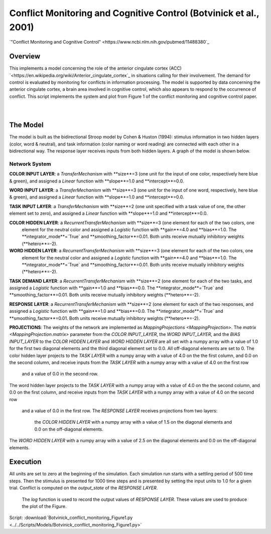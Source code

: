 
Conflict Monitoring and Cognitive Control (Botvinick et al., 2001)
================================================================
`"Conflict Monitoring and Cognitive Control" <https://www.ncbi.nlm.nih.gov/pubmed/11488380`_

Overview
--------
This implements a model concerning the role of the anterior cingulate cortex (ACC)
`<https://en.wikipedia.org/wiki/Anterior_cingulate_cortex`_ in situations calling for their
involvement. The demand for control is evaluated by monitoring for conflicts in information processing.
The model is supported by data concerning the anterior cingulate cortex, a brain area involved in cognitive control,
which also appears to respond to the occurrence of conflict.
This script implements the system and plot from Figure 1 of the conflict monitoring and cognitive control paper.


.. _conflict_PNL_Fig:

.. figure:: _static/conflict_PNL.svg
   :figwidth: 45 %
   :align: left
   :alt: Botvinick et al., 2001 plot produced by PsyNeuLink

.. _conflict_energy_MATLAB_Fig:

.. figure:: _static/conflict_energy_MATLAB.svg
   :figwidth: 45 %
   :align: right
   :alt: Botvinick et al., 2001 plot produced by MATLAB


The Model
---------
The model is built as the bidirectional Stroop model by Cohen & Huston (1994): stimulus information in two hidden
layers (color, word & neutral), and task information (color naming or word reading) are connected with each other in a
bidirectional way. The response layer receives inputs from both hidden layers. A graph of the model is shown below.

.. _conflict_monitoring_Graph:

.. figure:: _static/conflict_monitoring.svg
   :figwidth: 75 %
   :align: center
   :alt: Botvinick System Graph

Network System
~~~~~~~~~~~~~~
**COLOR INPUT LAYER**:  a `TransferMechanism` with **size**=3 (one unit for the input of one color, respectively
here blue & green), and assigned a `Linear` function with **slope**=1.0 and **intercept**=0.0.

**WORD INPUT LAYER**:  a `TransferMechanism` with **size**=3 (one unit for the input of one word, respectively,
here blue & green), and assigned a `Linear` function with **slope**=1.0 and **intercept**=0.0.

**TASK INPUT LAYER**:  a `TransferMechanism` with **size**=2 (one unit specified with a task
value of one, the other element set to zero), and assigned a `Linear` function with **slope**=1.0 and **intercept**=0.0.

**COLOR HIDDEN LAYER**: a `RecurrentTransferMechanism` with **size**=3 (one element for each of the two colors, one
 element for the neutral color and assigned a `Logistic` function with **gain**=4.0 and **bias**=1.0.
 The **integrator_mode**=`True` and **smoothing_factor**=0.01. Both units receive mutually inhibitory weights
 (**hetero**=-2).

**WORD HIDDEN LAYER**: a `RecurrentTransferMechanism` with **size**=3 (one element for each of the two colors, one
 element for the neutral color and assigned a `Logistic` function with **gain**=4.0 and **bias**=1.0.
 The **integrator_mode**=`True` and **smoothing_factor**=0.01. Both units receive mutually inhibitory weights
 (**hetero**=-2).

**TASK DEMAND LAYER**: a `RecurrentTransferMechanism` with **size**=2 (one element for each of the two tasks, and
assigned a `Logistic` function with **gain**=1.0 and **bias**=0.0. The **integrator_mode**=`True`
and **smoothing_factor**=0.01. Both units receive mutually inhibitory weights (**hetero**=-2).

**RESPONSE LAYER**: a `RecurrentTransferMechanism` with **size**=2 (one element for each of the two responses, and
assigned a `Logistic` function with **gain**=1.0 and **bias**=0.0. The **integrator_mode**=`True`
and **smoothing_factor**=0.01. Both units receive mutually inhibitory weights (**hetero**=-2).

**PROJECTIONS**:  The weights of the  network are implemented as `MappingProjections <MappingProjection>`.
The `matrix <MappingProjection.matrix>` parameter from the *COLOR INPUT_LAYER*, the *WORD INPUT_LAYER*, and the
*BIAS INPUT_LAYER* to the *COLOR HIDDEN LAYER* and *WORD HIDDEN LAYER* are all set with a numpy array with a value of
1.0 for the first two diagonal elements and the third diagonal element set to 0.0. All off-diagonal elements are set to 0.
The color hidden layer projects to the *TASK LAYER* with a numpy array with a value of 4.0 on the the first column, and
0.0 on the second column, and receive inputs from the *TASK LAYER* with a numpy array with a value of 4.0 on the first row
 and a value of 0.0 in the second row.
The word hidden layer projects to the *TASK LAYER* with a numpy array with a value of 4.0 on the the second column, and
0.0 on the first column, and receive inputs from the *TASK LAYER* with a numpy array with a value of 4.0 on the second row
 and a value of 0.0 in the first row.
 The *RESPONSE LAYER* receives projections from two layers:
  the *COLOR HIDDEN LAYER* with a numpy array with a value of 1.5 on the diagonal elements and 0.0 on the off-diagonal
  elements.
The *WORD HIDDEN LAYER* with a numpy array with a value of 2.5 on the diagonal elements and 0.0 on the off-diagonal
elements.

Execution
---------
All units are set to zero at the beginning of the simulation. Each simulation run starts with a settling
period of 500 time steps. Then the stimulus is presented for 1000 time steps and is presented by setting the input
units to 1.0 for a given trial. Conflict is computed on the `output_state` of the *RESPONSE LAYER*.
 The `log` function is used to record the output values of *RESPONSE LAYER*. These values are used to produce
 the plot of the Figure.

Script: :download:`Botvinick_conflict_monitoring_Figure1.py <../../Scripts/Models/Botvinick_conflict_monitoring_Figure1.py>`
